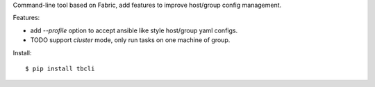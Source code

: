 Command-line tool based on Fabric, add features to improve host/group
config management.


Features:

* add `--profile` option to accept ansible like style host/group yaml configs.

* TODO support `cluster` mode, only run tasks on one machine of group.

Install::

    $ pip install tbcli


